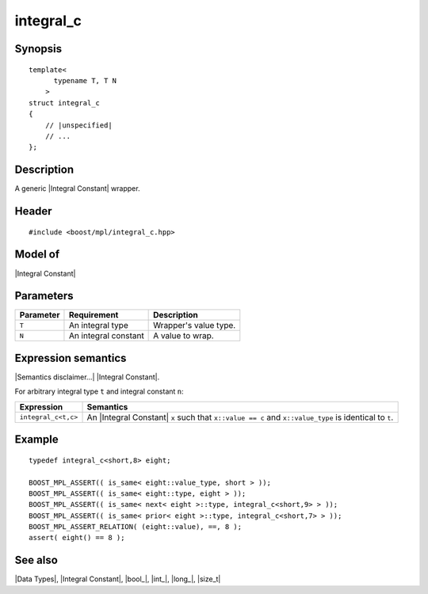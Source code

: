 .. Data Types/Numeric//integral_c |50

integral_c
==========

Synopsis
--------

.. parsed-literal::
    
    template<
          typename T, T N
        >
    struct integral_c
    {
        // |unspecified|
        // ...
    };


Description
-----------

A generic |Integral Constant| wrapper.


Header
------

.. parsed-literal::
    
    #include <boost/mpl/integral_c.hpp>


Model of
--------

|Integral Constant|


Parameters
----------

+---------------+-------------------------------+---------------------------+
| Parameter     | Requirement                   | Description               |
+===============+===============================+===========================+
| ``T``         | An integral type              | Wrapper's value type.     |
+---------------+-------------------------------+---------------------------+
| ``N``         | An integral constant          | A value to wrap.          | 
+---------------+-------------------------------+---------------------------+


Expression semantics
--------------------

|Semantics disclaimer...| |Integral Constant|.

For arbitrary integral type ``t`` and integral constant ``n``:

+-----------------------+-----------------------------------------------------------+
| Expression            | Semantics                                                 |
+=======================+===========================================================+
| ``integral_c<t,c>``   | An |Integral Constant| ``x`` such that ``x::value == c``  |
|                       | and ``x::value_type`` is identical to ``t``.              |
+-----------------------+-----------------------------------------------------------+


Example
-------

.. parsed-literal::

    typedef integral_c<short,8> eight;
    
    BOOST_MPL_ASSERT(( is_same< eight::value_type, short > ));
    BOOST_MPL_ASSERT(( is_same< eight::type, eight > ));
    BOOST_MPL_ASSERT(( is_same< next< eight >::type, integral_c<short,9> > ));
    BOOST_MPL_ASSERT(( is_same< prior< eight >::type, integral_c<short,7> > ));
    BOOST_MPL_ASSERT_RELATION( (eight::value), ==, 8 );
    assert( eight() == 8 );


See also
--------

|Data Types|, |Integral Constant|, |bool_|, |int_|, |long_|, |size_t|

